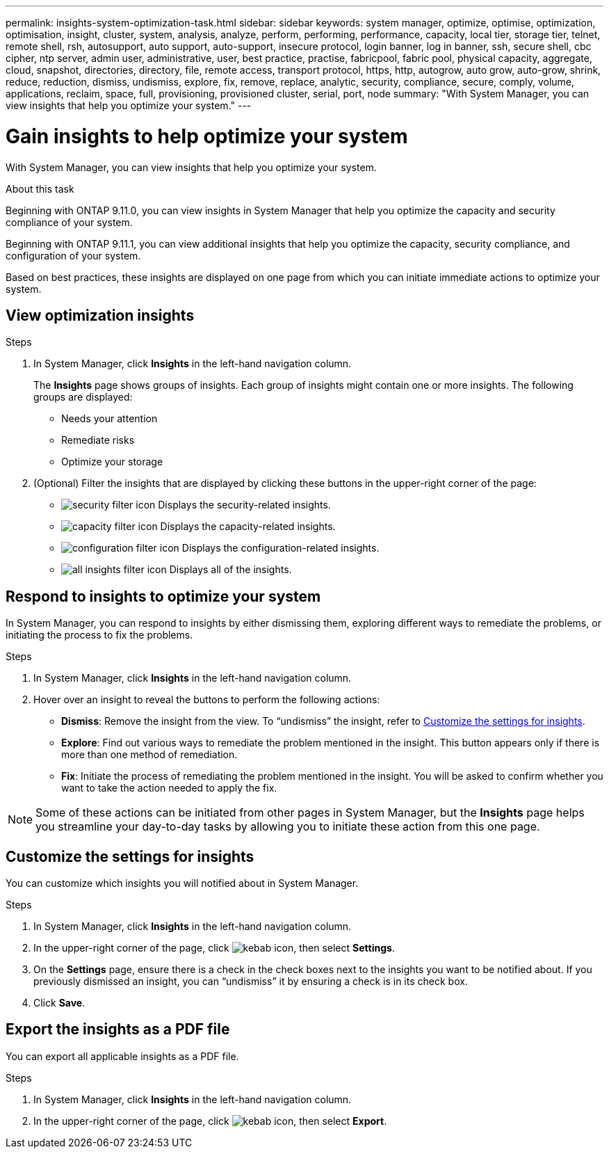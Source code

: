 ---
permalink: insights-system-optimization-task.html
sidebar: sidebar
keywords: system manager, optimize, optimise, optimization, optimisation, insight, cluster, system, analysis, analyze, perform, performing, performance, capacity, local tier, storage tier, telnet, remote shell, rsh, autosupport, auto support, auto-support, insecure protocol, login banner, log in banner, ssh, secure shell, cbc cipher, ntp server, admin user, administrative, user, best practice, practise, fabricpool, fabric pool, physical capacity, aggregate, cloud, snapshot, directories, directory, file, remote access, transport protocol, https, http, autogrow, auto grow, auto-grow, shrink, reduce, reduction, dismiss, undismiss, explore, fix, remove, replace, analytic, security, compliance, secure, comply, volume, applications, reclaim, space, full, provisioning, provisioned cluster, serial, port, node
summary: "With System Manager, you can view insights that help you optimize your system."
---

= Gain insights to help optimize your system
:icons: font
:imagesdir: ./media/

[.lead]
With System Manager, you can view insights that help you optimize your system.

.About this task

Beginning with ONTAP 9.11.0, you can view insights in System Manager that help you optimize the capacity and security compliance of your system.

Beginning with ONTAP 9.11.1, you can view additional insights that help you optimize the capacity, security compliance, and configuration of your system.

Based on best practices, these insights are displayed on one page from which you can initiate immediate actions to optimize your system.

== View optimization insights

.Steps

. In System Manager, click *Insights* in the left-hand navigation column.
+
The *Insights* page shows groups of insights.  Each group of insights might contain one or more insights.  The following groups are displayed:
+
* Needs your attention
* Remediate risks
* Optimize your storage

. (Optional) Filter the insights that are displayed by clicking these buttons in the upper-right corner of the page:
+
* image:icon-security-filter.gif[security filter icon] Displays the security-related insights.
* image:icon-capacity-filter.gif[capacity filter icon] Displays the capacity-related insights.
* image:icon-config-filter.gif[configuration filter icon] Displays the configuration-related insights.
* image:icon-all-filter.png[all insights filter icon] Displays all of the insights.

== Respond to insights to optimize your system

In System Manager, you can respond to insights by either dismissing them, exploring different ways to remediate the problems, or initiating the process to fix the problems.

.Steps

. In System Manager, click *Insights* in the left-hand navigation column.

. Hover over an insight to reveal the buttons to perform the following actions:
+
* *Dismiss*: Remove the insight from the view.  To "`undismiss`" the insight, refer to <<customize-settings-insights>>.
* *Explore*: Find out various ways to remediate the problem mentioned in the insight.  This button appears only if there is more than one method of remediation.
* *Fix*: Initiate the process of remediating the problem mentioned in the insight. You will be asked to confirm whether you want to take the action needed to apply the fix.

NOTE: Some of these actions can be initiated from other pages in System Manager, but the *Insights* page helps you streamline your day-to-day tasks by allowing you to initiate these action from this one page.

[[customize-settings-insights]]
== Customize the settings for insights

You can customize which insights you will notified about in System Manager.

.Steps

. In System Manager, click *Insights* in the left-hand navigation column.

. In the upper-right corner of the page, click image:icon_kabob.gif[kebab icon], then select *Settings*.

. On the *Settings* page, ensure there is a check in the check boxes next to the insights you want to be notified about.  If you previously dismissed an insight, you can "`undismiss`" it by ensuring a check is in its check box.

. Click *Save*.

== Export the insights as a PDF file

You can export all applicable insights as a PDF file.

.Steps

. In System Manager, click *Insights* in the left-hand navigation column.

. In the upper-right corner of the page, click image:icon_kabob.gif[kebab icon], then select *Export*.

// JIRA IE-478, new content for 9.11.0, 16 FEB 2022
// JIRA IE-488, update for 9.11.1, 04 APR 2022
// JIRA IE-488, updates from tech. review, 15 APR 2022
